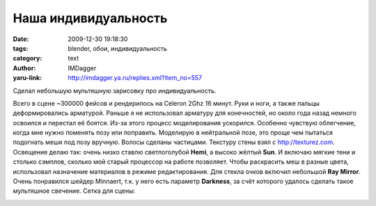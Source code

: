 Наша индивидуальность
=====================
:date: 2009-12-30 19:18:30
:tags: blender, обои, индивидуальность
:category: text
:author: IMDagger
:yaru-link: http://imdagger.ya.ru/replies.xml?item_no=557

Сделал небольшую мультяшную зарисовку про индивидуальность.

.. class:: text-center

|image0|

Всего в сцене ~300000 фейсов и рендерилось на Celeron 2Ghz 16 минут.
Руки и ноги, а также пальцы деформировались арматурой. Раньше я не
использовал арматуру для конечностей, но около года назад немного
освоился и перестал её боятся. Из-за этого процесс моделирования
ускорился. Особенно чувствую облегчение, когда мне нужно поменять позу
или поправить. Моделирую в нейтральной позе, это проще чем пытаться
подогнать меши под позу вручную. Волосы сделаны частицами. Текстуру
стены взял с http://texturez.com. Освещение делаю так: очень низко
ставлю светлоголубой **Hemi**, а высоко жёлтый **Sun**. И включаю мягкие
тени и столько сэмплов, сколько мой старый процессор на работе
позволяет. Чтобы раскрасить меш в разные цвета, использовал назначение
материалов в режиме редактирования. Для стекла очков включил небольшой
**Ray Mirror**. Очень понравился шейдер Minnaert, т.к. у него есть
параметр **Darkness**, за счёт которого удалось сделать такое мультяшное
свечение. Сетка для сцены:

.. class:: text-center

|image1|

.. |image0| image:: http://img-fotki.yandex.ru/get/4012/imdagger.5/0_1be82_7d23dff1_L
   :target: http://fotki.yandex.ru/users/imdagger/view/114306/
   :alt: Колобки
.. |image1| image:: http://img-fotki.yandex.ru/get/4013/imdagger.5/0_1be83_6722c0fb_L
   :target: http://fotki.yandex.ru/users/imdagger/view/114307/
   :alt: Сетка
